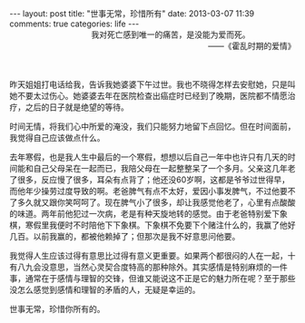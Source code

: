 #+BEGIN_HTML
---
layout: post
title: "世事无常，珍惜所有"
date: 2013-03-07 11:39
comments: true
categories: life
---
#+END_HTML

#+BEGIN_HTML
<div style="text-align:right"><span style="padding-right:80px">我对死亡感到唯一的痛苦，是没能为爱而死。</span></br>——《霍乱时期的爱情》</br> </br> </br> </div>
#+END_HTML

昨天姐姐打电话给我，告诉我她婆婆下午过世。我也不晓得怎样去安慰她，只是叫她不要太过伤心。她婆婆去年在医院检查出癌症时已经到了晚期，医院都不情愿治疗，之后的日子就是绝望的等待。

时间无情，将我们心中所爱的淹没，我们只能努力地留下点回忆。但在时间面前，我觉得自己应该做点什么。

去年寒假，也是我人生中最后的一个寒假，想想以后自己一年中也许只有几天的时间能和自己父母呆在一起而已，我陪父母在一起整整呆了一个多月。父亲这几年老了很多，反应慢了很多，耳朵有点背了；他还没60岁啊，这都是爷爷过世得早，而他年少操劳过度导致的啊。老爸脾气有点不太好，爱因小事发脾气，不过他要不了多久就又跟你笑呵呵了。现在脾气小了很多，却让我感觉他老了，心里有点酸酸的味道。两年前他犯过一次病，老是有种天旋地转的感觉。由于老爸特别爱下象棋，寒假里我便时不时陪他下下象棋。下象棋不免要下个赌注什么的，我赢了他好几百。以前我赢的，都被他赖掉了；但那次是我不好意思问他要。

我觉得人生应该过得有意思比过得有意义更重要。如果两个都很闷的人在一起，十有八九会没意思，当然心灵契合度特高的那种除外。其实感情是特别麻烦的一件事，通常在于感情与理智的交锋，但谁又能说这不正是它的魅力所在呢？至于那些没怎么感觉到感情和理智的矛盾的人，无疑是幸运的。

世事无常，珍惜你所有的。

#+BEGIN_HTML
</br></br></br>
#+END_HTML









